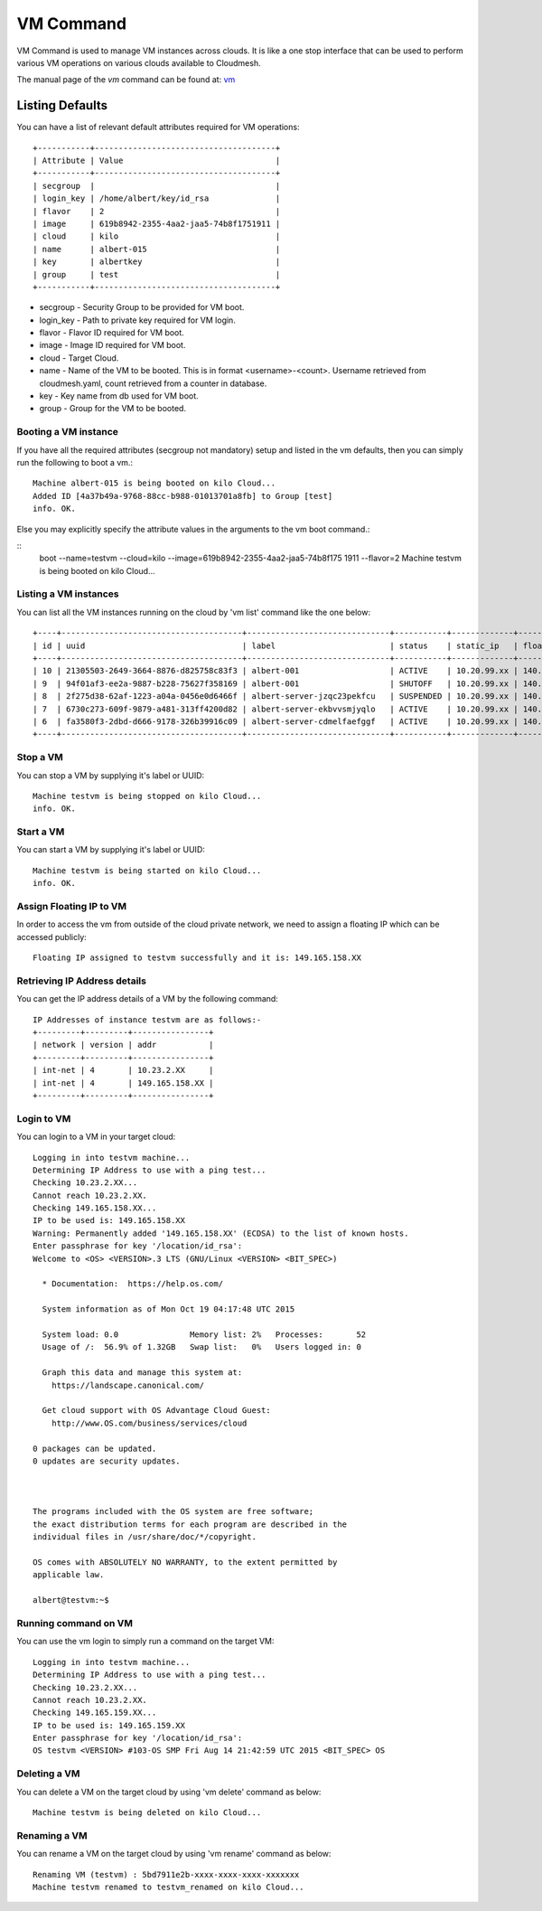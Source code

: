 VM Command
======================================================================

VM Command is used to manage VM instances across clouds.
It is like a one stop interface that can be used to perform various VM
operations on various clouds available to Cloudmesh.

The manual page of the `vm` command can be found at: `vm <../man/man.html#vm>`__

Listing Defaults
^^^^^^^^^^^^^^^^^

You can have a list of relevant default attributes required for VM operations::

    +-----------+--------------------------------------+
    | Attribute | Value                                |
    +-----------+--------------------------------------+
    | secgroup  |                                      |
    | login_key | /home/albert/key/id_rsa              |
    | flavor    | 2                                    |
    | image     | 619b8942-2355-4aa2-jaa5-74b8f1751911 |
    | cloud     | kilo                                 |
    | name      | albert-015                           |
    | key       | albertkey                            |
    | group     | test                                 |
    +-----------+--------------------------------------+

- secgroup - Security Group to be provided for VM boot.
- login_key - Path to private key required for VM login.
- flavor - Flavor ID required for VM boot.
- image - Image ID required for VM boot.
- cloud - Target Cloud.
- name - Name of the VM to be booted. This is in format
  <username>-<count>. Username retrieved from cloudmesh.yaml, count
  retrieved from a counter in database.
- key - Key name from db used for VM boot.
- group - Group for the VM to be booted.


Booting a VM instance
-----------------------

If you have all the required attributes (secgroup not mandatory) setup and listed in the vm defaults,
then you can simply run the following to boot a vm.:

.. prompt:: bash, cm>
	    
    vm boot

::
   
    Machine albert-015 is being booted on kilo Cloud...
    Added ID [4a37b49a-9768-88cc-b988-01013701a8fb] to Group [test]
    info. OK.

Else you may explicitly specify the attribute values in the arguments to the vm boot command.:

.. prompt:: bash, cm>
	    
    vm

::
    boot --name=testvm --cloud=kilo --image=619b8942-2355-4aa2-jaa5-74b8f175
    1911 --flavor=2
    Machine testvm is being booted on kilo Cloud...

Listing a VM instances
-----------------------

You can list all the VM instances running on the cloud by 'vm list' command
like the one below::

    +----+--------------------------------------+------------------------------+-----------+-------------+-----------------+-------------------------+-----------+-----------+-------+
    | id | uuid                                 | label                        | status    | static_ip   | floating_ip     | key_name                | project   | user      | cloud |
    +----+--------------------------------------+------------------------------+-----------+-------------+-----------------+-------------------------+-----------+-----------+-------+
    | 10 | 21305503-2649-3664-8876-d825758c83f3 | albert-001                   | ACTIVE    | 10.20.99.xx | 140.123.44.xxx  | albert-key              | undefined | albert    | kilo  |
    | 9  | 94f01af3-ee2a-9887-b228-75627f358169 | albert-001                   | SHUTOFF   | 10.20.99.xx | 140.123.44.xxx  | albert-key              | undefined | albert    | kilo  |
    | 8  | 2f275d38-62af-1223-a04a-0456e0d6466f | albert-server-jzqc23pekfcu   | SUSPENDED | 10.20.99.xx | 140.123.44.xxx  | albert-india-key        | undefined | albert    | kilo  |
    | 7  | 6730c273-609f-9879-a481-313ff4200d82 | albert-server-ekbvvsmjyqlo   | ACTIVE    | 10.20.99.xx | 140.123.44.xxx  | albert-india-key        | undefined | albert    | kilo  |
    | 6  | fa3580f3-2dbd-d666-9178-326b39916c09 | albert-server-cdmelfaefggf   | ACTIVE    | 10.20.99.xx | 140.123.44.xxx  | albert-india-key        | undefined | albert    | kilo  |
    +----+--------------------------------------+------------------------------+-----------+-------------+-----------------+-------------------------+-----------+-----------+-------+


Stop a VM
----------

You can stop a VM by supplying it's label or UUID:

.. prompt:: bash, cm>
	    
    vm stop testvm --cloud=kilo

::
   
    Machine testvm is being stopped on kilo Cloud...
    info. OK.

Start a VM
-----------

You can start a VM by supplying it's label or UUID:

.. prompt:: bash, cm>
	    
    vm start testvm --cloud=kilo

::
   
    Machine testvm is being started on kilo Cloud...
    info. OK.

Assign Floating IP to VM
-------------------------

In order to access the vm from outside of the cloud private network, we need to assign a floating IP which can be
accessed publicly:

.. prompt:: bash, cm>
	    
    vm floating_ip_assign testvm --cloud=kilo

::
   
    Floating IP assigned to testvm successfully and it is: 149.165.158.XX

Retrieving IP Address details
------------------------------

You can get the IP address details of a VM by the following command:

.. prompt:: bash, cm>
	    
    vm ip_show testvm --cloud=kilo

::
   
    IP Addresses of instance testvm are as follows:-
    +---------+---------+----------------+
    | network | version | addr           |
    +---------+---------+----------------+
    | int-net | 4       | 10.23.2.XX     |
    | int-net | 4       | 149.165.158.XX |
    +---------+---------+----------------+

Login to VM
------------
You can login to a VM in your target cloud:

.. prompt:: bash, cm>
	    
    vm login testvm --user=albert --key=/location/id_rsa --cloud=kilo

::
   
    Logging in into testvm machine...
    Determining IP Address to use with a ping test...
    Checking 10.23.2.XX...
    Cannot reach 10.23.2.XX.
    Checking 149.165.158.XX...
    IP to be used is: 149.165.158.XX
    Warning: Permanently added '149.165.158.XX' (ECDSA) to the list of known hosts.
    Enter passphrase for key '/location/id_rsa':
    Welcome to <OS> <VERSION>.3 LTS (GNU/Linux <VERSION> <BIT_SPEC>)

      * Documentation:  https://help.os.com/

      System information as of Mon Oct 19 04:17:48 UTC 2015

      System load: 0.0               Memory list: 2%   Processes:       52
      Usage of /:  56.9% of 1.32GB   Swap list:   0%   Users logged in: 0

      Graph this data and manage this system at:
        https://landscape.canonical.com/

      Get cloud support with OS Advantage Cloud Guest:
        http://www.OS.com/business/services/cloud

    0 packages can be updated.
    0 updates are security updates.



    The programs included with the OS system are free software;
    the exact distribution terms for each program are described in the
    individual files in /usr/share/doc/*/copyright.

    OS comes with ABSOLUTELY NO WARRANTY, to the extent permitted by
    applicable law.

    albert@testvm:~$


Running command on VM
----------------------

You can use the vm login to simply run a command on the target VM:

.. prompt:: bash, cm>
	    
  vm login testvm --user=albert --key=/location/id_rsa --command="uname\ -a" --cloud=kilo

::
   
  Logging in into testvm machine...
  Determining IP Address to use with a ping test...
  Checking 10.23.2.XX...
  Cannot reach 10.23.2.XX.
  Checking 149.165.159.XX...
  IP to be used is: 149.165.159.XX
  Enter passphrase for key '/location/id_rsa':
  OS testvm <VERSION> #103-OS SMP Fri Aug 14 21:42:59 UTC 2015 <BIT_SPEC> OS

Deleting a VM
--------------

You can delete a VM on the target cloud by using 'vm delete' command as below:

.. prompt:: bash, cm>
	    
    vm delete testvm --cloud=kilo

::
   
   Machine testvm is being deleted on kilo Cloud...

Renaming a VM
--------------

You can rename a VM on the target cloud by using 'vm rename' command as below:

.. prompt:: bash, cm>
	    
    vm rename testvm --new=testvm_renamed --cloud=kilo

::
   
    Renaming VM (testvm) : 5bd7911e2b-xxxx-xxxx-xxxx-xxxxxxx
    Machine testvm renamed to testvm_renamed on kilo Cloud...


